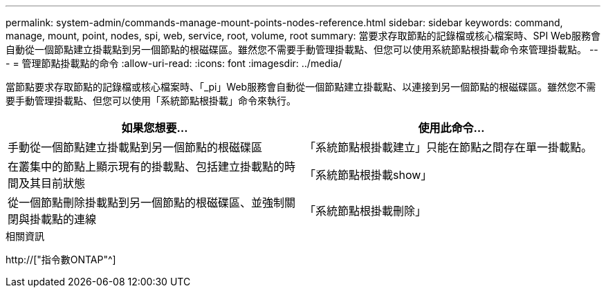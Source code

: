 ---
permalink: system-admin/commands-manage-mount-points-nodes-reference.html 
sidebar: sidebar 
keywords: command, manage, mount, point, nodes, spi, web, service, root, volume, root 
summary: 當要求存取節點的記錄檔或核心檔案時、SPI Web服務會自動從一個節點建立掛載點到另一個節點的根磁碟區。雖然您不需要手動管理掛載點、但您可以使用系統節點根掛載命令來管理掛載點。 
---
= 管理節點掛載點的命令
:allow-uri-read: 
:icons: font
:imagesdir: ../media/


[role="lead"]
當節點要求存取節點的記錄檔或核心檔案時、「_pi」Web服務會自動從一個節點建立掛載點、以連接到另一個節點的根磁碟區。雖然您不需要手動管理掛載點、但您可以使用「系統節點根掛載」命令來執行。

|===
| 如果您想要... | 使用此命令... 


 a| 
手動從一個節點建立掛載點到另一個節點的根磁碟區
 a| 
「系統節點根掛載建立」只能在節點之間存在單一掛載點。



 a| 
在叢集中的節點上顯示現有的掛載點、包括建立掛載點的時間及其目前狀態
 a| 
「系統節點根掛載show」



 a| 
從一個節點刪除掛載點到另一個節點的根磁碟區、並強制關閉與掛載點的連線
 a| 
「系統節點根掛載刪除」

|===
.相關資訊
http://["指令數ONTAP"^]
